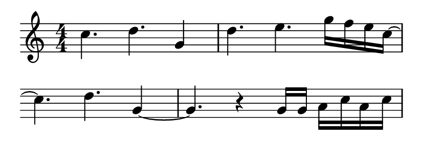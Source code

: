 \version "2.18.2"

#(set! paper-alist (cons '("sticker" . (cons (* 105 mm) (* 35 mm))) paper-alist))
#(set-default-paper-size "sticker")

\header {
  tagline = ""
}

\layout {
  indent = #0
  \context {
    \Score
    \omit BarNumber
  }
}

\score {
  \relative c'' {
    \numericTimeSignature
    \time 4/4
    \key c \major
    c4. d g,4
    d'4. e4. g16 f e c~
    \override Staff.Clef #'stencil = ##f
    c4. d g,4~
    g4. r4 g16 g a c a c
  }

  \layout { }
}
